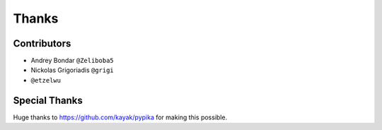======
Thanks
======

Contributors
============

* Andrey Bondar ``@Zeliboba5``
* Nickolas Grigoriadis ``@grigi``
* ``@etzelwu``

Special Thanks
==============

Huge thanks to https://github.com/kayak/pypika for making this possible.

